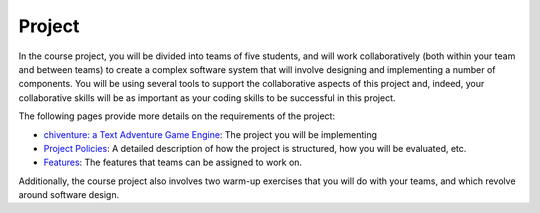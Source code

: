 Project
=======

In the course project, you will be divided into teams of five students,
and will work collaboratively (both within your team and between teams)
to create a complex software system that will involve designing and
implementing a number of components. You will be using several tools to
support the collaborative aspects of this project and, indeed, your
collaborative skills will be as important as your coding skills to be
successful in this project.

The following pages provide more details on the requirements of the
project:

-  `chiventure: a Text Adventure Game Engine <chiventure.html>`__: The project you will be implementing
-  `Project Policies <policies.html>`__: A detailed
   description of how the project is structured, how you will be
   evaluated, etc.
-  `Features <features.html>`__: The features that teams can
   be assigned to work on.

Additionally, the course project also involves two warm-up exercises
that you will do with your teams, and which revolve around software
design.